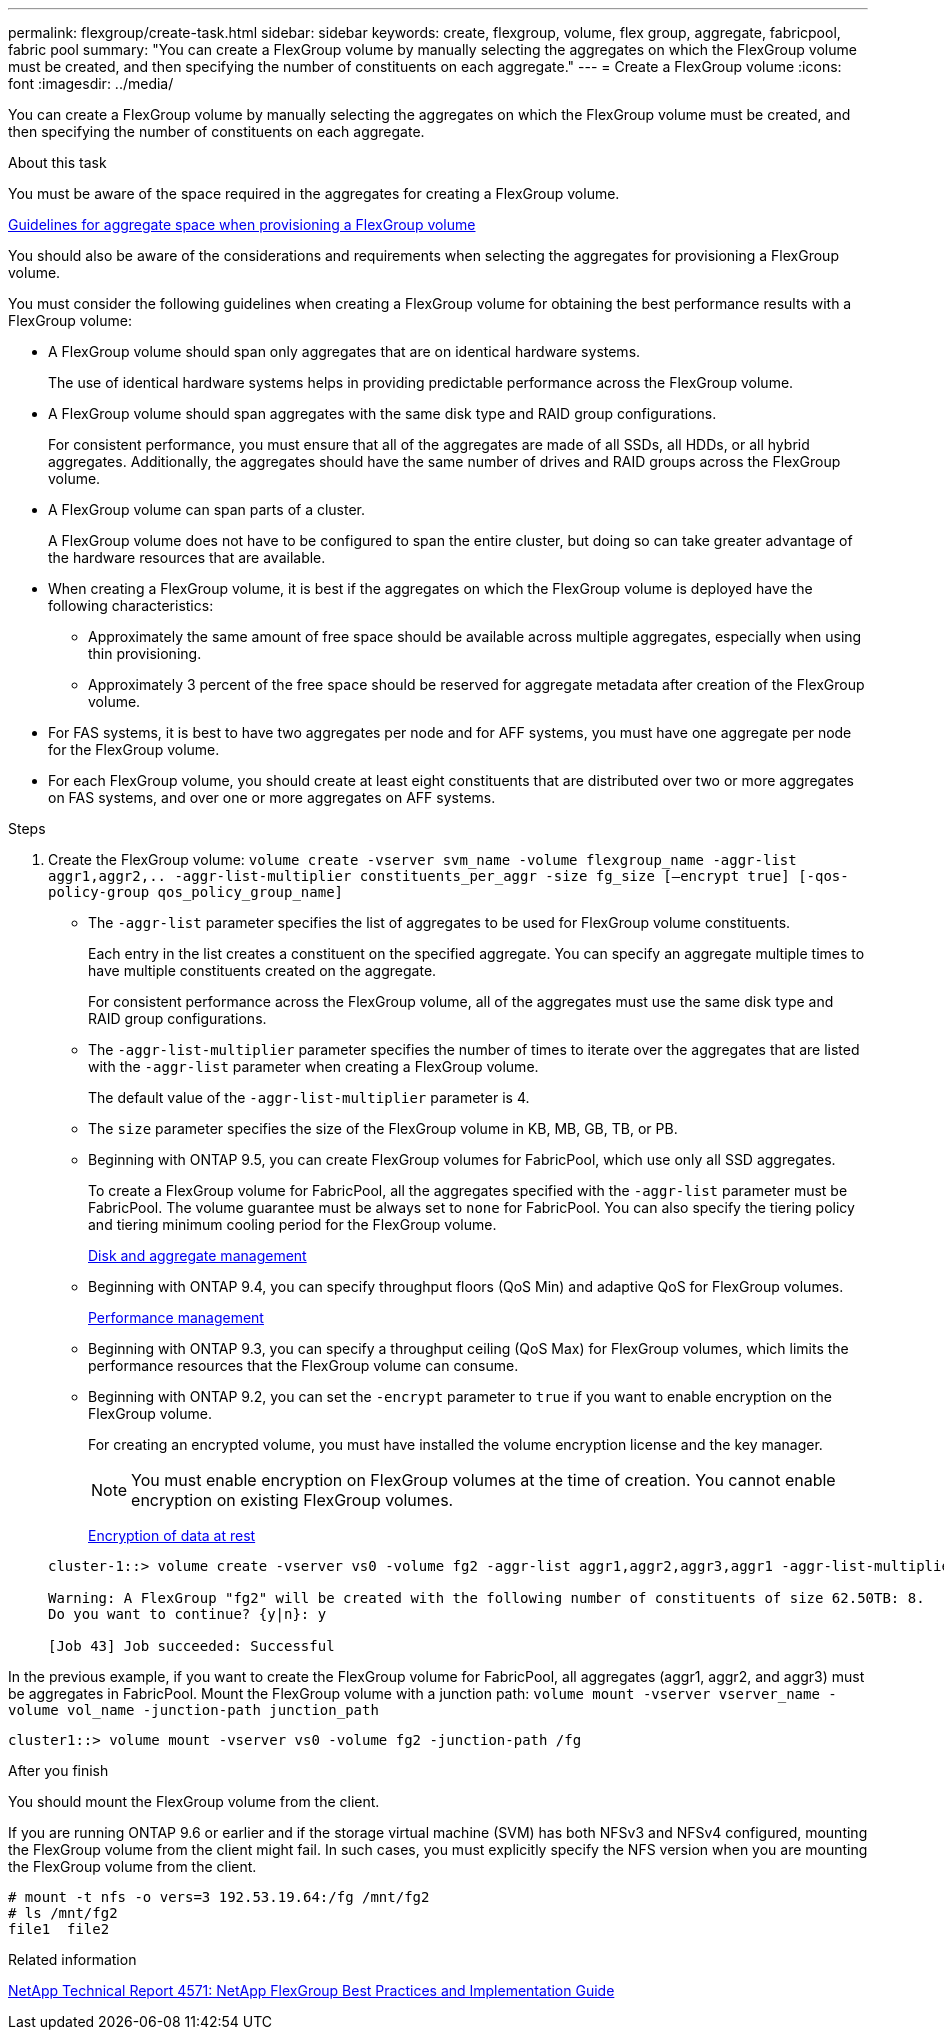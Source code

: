 ---
permalink: flexgroup/create-task.html
sidebar: sidebar
keywords: create, flexgroup, volume, flex group, aggregate, fabricpool, fabric pool
summary: "You can create a FlexGroup volume by manually selecting the aggregates on which the FlexGroup volume must be created, and then specifying the number of constituents on each aggregate."
---
= Create a FlexGroup volume
:icons: font
:imagesdir: ../media/

[.lead]
You can create a FlexGroup volume by manually selecting the aggregates on which the FlexGroup volume must be created, and then specifying the number of constituents on each aggregate.

.About this task

You must be aware of the space required in the aggregates for creating a FlexGroup volume.

link:aggregate-space-requirements-concept.html[Guidelines for aggregate space when provisioning a FlexGroup volume]

You should also be aware of the considerations and requirements when selecting the aggregates for provisioning a FlexGroup volume.

You must consider the following guidelines when creating a FlexGroup volume for obtaining the best performance results with a FlexGroup volume:

* A FlexGroup volume should span only aggregates that are on identical hardware systems.
+
The use of identical hardware systems helps in providing predictable performance across the FlexGroup volume.

* A FlexGroup volume should span aggregates with the same disk type and RAID group configurations.
+
For consistent performance, you must ensure that all of the aggregates are made of all SSDs, all HDDs, or all hybrid aggregates. Additionally, the aggregates should have the same number of drives and RAID groups across the FlexGroup volume.

* A FlexGroup volume can span parts of a cluster.
+
A FlexGroup volume does not have to be configured to span the entire cluster, but doing so can take greater advantage of the hardware resources that are available.

* When creating a FlexGroup volume, it is best if the aggregates on which the FlexGroup volume is deployed have the following characteristics:
 ** Approximately the same amount of free space should be available across multiple aggregates, especially when using thin provisioning.
 ** Approximately 3 percent of the free space should be reserved for aggregate metadata after creation of the FlexGroup volume.
* For FAS systems, it is best to have two aggregates per node and for AFF systems, you must have one aggregate per node for the FlexGroup volume.
* For each FlexGroup volume, you should create at least eight constituents that are distributed over two or more aggregates on FAS systems, and over one or more aggregates on AFF systems.

.Steps

. Create the FlexGroup volume: `volume create -vserver svm_name -volume flexgroup_name -aggr-list aggr1,aggr2,.. -aggr-list-multiplier constituents_per_aggr -size fg_size [–encrypt true] [-qos-policy-group qos_policy_group_name]`
 ** The `-aggr-list` parameter specifies the list of aggregates to be used for FlexGroup volume constituents.
+
Each entry in the list creates a constituent on the specified aggregate. You can specify an aggregate multiple times to have multiple constituents created on the aggregate.
+
For consistent performance across the FlexGroup volume, all of the aggregates must use the same disk type and RAID group configurations.

 ** The `-aggr-list-multiplier` parameter specifies the number of times to iterate over the aggregates that are listed with the `-aggr-list` parameter when creating a FlexGroup volume.
+
The default value of the `-aggr-list-multiplier` parameter is 4.

 ** The `size` parameter specifies the size of the FlexGroup volume in KB, MB, GB, TB, or PB.
 ** Beginning with ONTAP 9.5, you can create FlexGroup volumes for FabricPool, which use only all SSD aggregates.
+
To create a FlexGroup volume for FabricPool, all the aggregates specified with the `-aggr-list` parameter must be FabricPool. The volume guarantee must be always set to `none` for FabricPool. You can also specify the tiering policy and tiering minimum cooling period for the FlexGroup volume.
+
xref:../disks-aggregates/index.html[Disk and aggregate management]

 ** Beginning with ONTAP 9.4, you can specify throughput floors (QoS Min) and adaptive QoS for FlexGroup volumes.
+
link:../performance-admin/index.html[Performance management]

 ** Beginning with ONTAP 9.3, you can specify a throughput ceiling (QoS Max) for FlexGroup volumes, which limits the performance resources that the FlexGroup volume can consume.
 ** Beginning with ONTAP 9.2, you can set the `-encrypt` parameter to `true` if you want to enable encryption on the FlexGroup volume.
+
For creating an encrypted volume, you must have installed the volume encryption license and the key manager.
+
[NOTE]
====
You must enable encryption on FlexGroup volumes at the time of creation. You cannot enable encryption on existing FlexGroup volumes.
====
+
link:../encryption-at-rest/index.html[Encryption of data at rest]

+
----
cluster-1::> volume create -vserver vs0 -volume fg2 -aggr-list aggr1,aggr2,aggr3,aggr1 -aggr-list-multiplier 2 -size 500TB

Warning: A FlexGroup "fg2" will be created with the following number of constituents of size 62.50TB: 8.
Do you want to continue? {y|n}: y

[Job 43] Job succeeded: Successful
----

In the previous example, if you want to create the FlexGroup volume for FabricPool, all aggregates (aggr1, aggr2, and aggr3) must be aggregates in FabricPool. Mount the FlexGroup volume with a junction path: `volume mount -vserver vserver_name -volume vol_name -junction-path junction_path`
----
cluster1::> volume mount -vserver vs0 -volume fg2 -junction-path /fg
----

.After you finish

You should mount the FlexGroup volume from the client.

If you are running ONTAP 9.6 or earlier and if the storage virtual machine (SVM) has both NFSv3 and NFSv4 configured, mounting the FlexGroup volume from the client might fail. In such cases, you must explicitly specify the NFS version when you are mounting the FlexGroup volume from the client.

----
# mount -t nfs -o vers=3 192.53.19.64:/fg /mnt/fg2
# ls /mnt/fg2
file1  file2
----


.Related information

http://www.netapp.com/us/media/tr-4571.pdf[NetApp Technical Report 4571: NetApp FlexGroup Best Practices and Implementation Guide^]

// 08 DEC 2021, BURT 1430515
